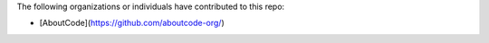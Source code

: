 The following organizations or individuals have contributed to this repo:

- [AboutCode](https://github.com/aboutcode-org/)
